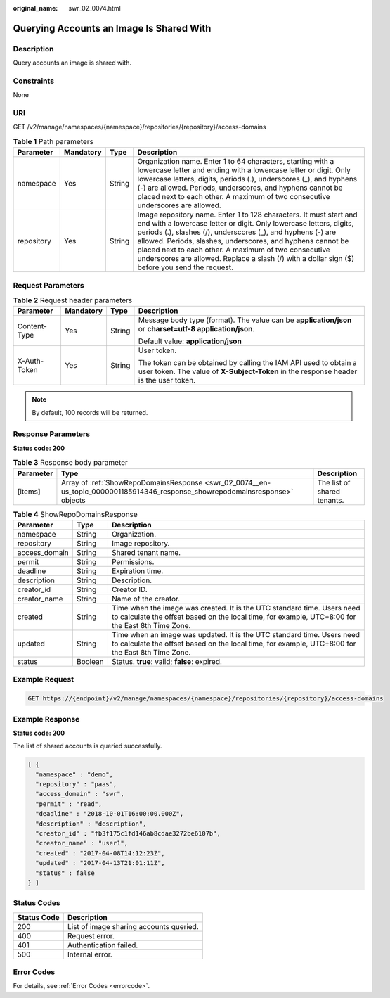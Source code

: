 :original_name: swr_02_0074.html

.. _swr_02_0074:

Querying Accounts an Image Is Shared With
=========================================

Description
-----------

Query accounts an image is shared with.

Constraints
-----------

None

URI
---

GET /v2/manage/namespaces/{namespace}/repositories/{repository}/access-domains

.. table:: **Table 1** Path parameters

   +------------+-----------+--------+---------------------------------------------------------------------------------------------------------------------------------------------------------------------------------------------------------------------------------------------------------------------------------------------------------------------------------------------------------------------------------------------------------------------------------+
   | Parameter  | Mandatory | Type   | Description                                                                                                                                                                                                                                                                                                                                                                                                                     |
   +============+===========+========+=================================================================================================================================================================================================================================================================================================================================================================================================================================+
   | namespace  | Yes       | String | Organization name. Enter 1 to 64 characters, starting with a lowercase letter and ending with a lowercase letter or digit. Only lowercase letters, digits, periods (.), underscores (_), and hyphens (-) are allowed. Periods, underscores, and hyphens cannot be placed next to each other. A maximum of two consecutive underscores are allowed.                                                                              |
   +------------+-----------+--------+---------------------------------------------------------------------------------------------------------------------------------------------------------------------------------------------------------------------------------------------------------------------------------------------------------------------------------------------------------------------------------------------------------------------------------+
   | repository | Yes       | String | Image repository name. Enter 1 to 128 characters. It must start and end with a lowercase letter or digit. Only lowercase letters, digits, periods (.), slashes (/), underscores (_), and hyphens (-) are allowed. Periods, slashes, underscores, and hyphens cannot be placed next to each other. A maximum of two consecutive underscores are allowed. Replace a slash (/) with a dollar sign ($) before you send the request. |
   +------------+-----------+--------+---------------------------------------------------------------------------------------------------------------------------------------------------------------------------------------------------------------------------------------------------------------------------------------------------------------------------------------------------------------------------------------------------------------------------------+

Request Parameters
------------------

.. table:: **Table 2** Request header parameters

   +-----------------+-----------------+-----------------+----------------------------------------------------------------------------------------------------------------------------------------------------------+
   | Parameter       | Mandatory       | Type            | Description                                                                                                                                              |
   +=================+=================+=================+==========================================================================================================================================================+
   | Content-Type    | Yes             | String          | Message body type (format). The value can be **application/json** or **charset=utf-8 application/json**.                                                 |
   |                 |                 |                 |                                                                                                                                                          |
   |                 |                 |                 | Default value: **application/json**                                                                                                                      |
   +-----------------+-----------------+-----------------+----------------------------------------------------------------------------------------------------------------------------------------------------------+
   | X-Auth-Token    | Yes             | String          | User token.                                                                                                                                              |
   |                 |                 |                 |                                                                                                                                                          |
   |                 |                 |                 | The token can be obtained by calling the IAM API used to obtain a user token. The value of **X-Subject-Token** in the response header is the user token. |
   +-----------------+-----------------+-----------------+----------------------------------------------------------------------------------------------------------------------------------------------------------+

.. note::

   By default, 100 records will be returned.

Response Parameters
-------------------

**Status code: 200**

.. table:: **Table 3** Response body parameter

   +-----------+------------------------------------------------------------------------------------------------------------------------------+-----------------------------+
   | Parameter | Type                                                                                                                         | Description                 |
   +===========+==============================================================================================================================+=============================+
   | [items]   | Array of :ref:`ShowRepoDomainsResponse <swr_02_0074__en-us_topic_0000001185914346_response_showrepodomainsresponse>` objects | The list of shared tenants. |
   +-----------+------------------------------------------------------------------------------------------------------------------------------+-----------------------------+

.. _swr_02_0074__en-us_topic_0000001185914346_response_showrepodomainsresponse:

.. table:: **Table 4** ShowRepoDomainsResponse

   +---------------+---------+-----------------------------------------------------------------------------------------------------------------------------------------------------------------------------+
   | Parameter     | Type    | Description                                                                                                                                                                 |
   +===============+=========+=============================================================================================================================================================================+
   | namespace     | String  | Organization.                                                                                                                                                               |
   +---------------+---------+-----------------------------------------------------------------------------------------------------------------------------------------------------------------------------+
   | repository    | String  | Image repository.                                                                                                                                                           |
   +---------------+---------+-----------------------------------------------------------------------------------------------------------------------------------------------------------------------------+
   | access_domain | String  | Shared tenant name.                                                                                                                                                         |
   +---------------+---------+-----------------------------------------------------------------------------------------------------------------------------------------------------------------------------+
   | permit        | String  | Permissions.                                                                                                                                                                |
   +---------------+---------+-----------------------------------------------------------------------------------------------------------------------------------------------------------------------------+
   | deadline      | String  | Expiration time.                                                                                                                                                            |
   +---------------+---------+-----------------------------------------------------------------------------------------------------------------------------------------------------------------------------+
   | description   | String  | Description.                                                                                                                                                                |
   +---------------+---------+-----------------------------------------------------------------------------------------------------------------------------------------------------------------------------+
   | creator_id    | String  | Creator ID.                                                                                                                                                                 |
   +---------------+---------+-----------------------------------------------------------------------------------------------------------------------------------------------------------------------------+
   | creator_name  | String  | Name of the creator.                                                                                                                                                        |
   +---------------+---------+-----------------------------------------------------------------------------------------------------------------------------------------------------------------------------+
   | created       | String  | Time when the image was created. It is the UTC standard time. Users need to calculate the offset based on the local time, for example, UTC+8:00 for the East 8th Time Zone. |
   +---------------+---------+-----------------------------------------------------------------------------------------------------------------------------------------------------------------------------+
   | updated       | String  | Time when an image was updated. It is the UTC standard time. Users need to calculate the offset based on the local time, for example, UTC+8:00 for the East 8th Time Zone.  |
   +---------------+---------+-----------------------------------------------------------------------------------------------------------------------------------------------------------------------------+
   | status        | Boolean | Status. **true**: valid; **false**: expired.                                                                                                                                |
   +---------------+---------+-----------------------------------------------------------------------------------------------------------------------------------------------------------------------------+

Example Request
---------------

.. code-block:: text

   GET https://{endpoint}/v2/manage/namespaces/{namespace}/repositories/{repository}/access-domains

Example Response
----------------

**Status code: 200**

The list of shared accounts is queried successfully.

.. code-block::

   [ {
     "namespace" : "demo",
     "repository" : "paas",
     "access_domain" : "swr",
     "permit" : "read",
     "deadline" : "2018-10-01T16:00:00.000Z",
     "description" : "description",
     "creator_id" : "fb3f175c1fd146ab8cdae3272be6107b",
     "creator_name" : "user1",
     "created" : "2017-04-08T14:12:23Z",
     "updated" : "2017-04-13T21:01:11Z",
     "status" : false
   } ]

Status Codes
------------

=========== =======================================
Status Code Description
=========== =======================================
200         List of image sharing accounts queried.
400         Request error.
401         Authentication failed.
500         Internal error.
=========== =======================================

Error Codes
-----------

For details, see :ref:`Error Codes <errorcode>`.
